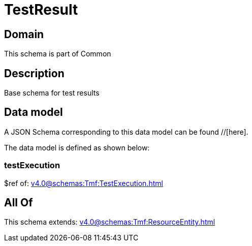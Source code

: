 = TestResult

[#domain]
== Domain

This schema is part of Common

[#description]
== Description
Base schema for test results


[#data_model]
== Data model

A JSON Schema corresponding to this data model can be found //[here].

The data model is defined as shown below:


=== testExecution
$ref of: xref:v4.0@schemas:Tmf:TestExecution.adoc[]


[#all_of]
== All Of

This schema extends: xref:v4.0@schemas:Tmf:ResourceEntity.adoc[]
